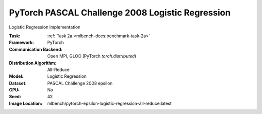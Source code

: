 PyTorch PASCAL Challenge 2008 Logistic Regression
"""""""""""""""""""""""""""""""""""""""""""""""""

Logistic Regression implementation

:Task: :ref:`Task 2a <mlbench-docs:benchmark-task-2a>`
:Framework: PyTorch
:Communication Backend: Open MPI, GLOO (PyTorch `torch.distributed`)
:Distribution Algorithm: All-Reduce
:Model: Logistic Regression
:Dataset: PASCAL Challenge 2008 epsilon
:GPU: No
:Seed: 42
:Image Location: mlbench/pytorch-epsilon-logistic-regression-all-reduce:latest